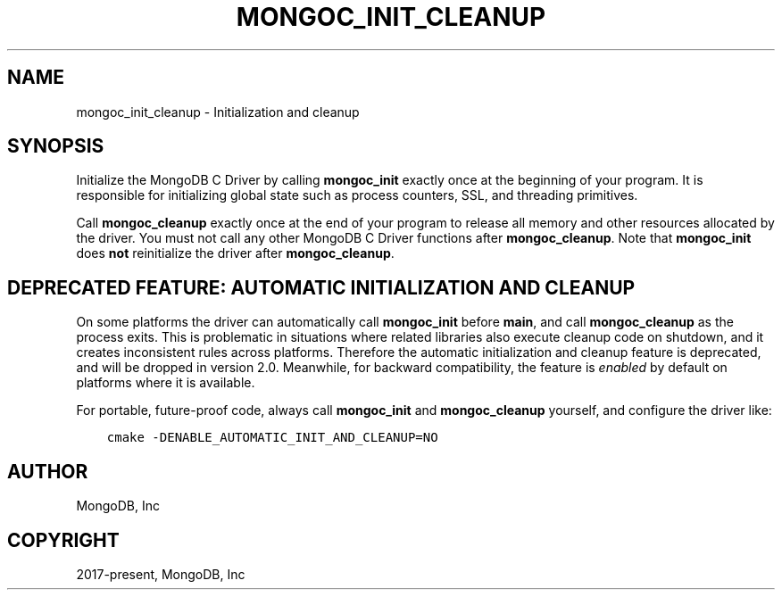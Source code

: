 .\" Man page generated from reStructuredText.
.
.TH "MONGOC_INIT_CLEANUP" "3" "Feb 02, 2021" "1.17.4" "libmongoc"
.SH NAME
mongoc_init_cleanup \- Initialization and cleanup
.
.nr rst2man-indent-level 0
.
.de1 rstReportMargin
\\$1 \\n[an-margin]
level \\n[rst2man-indent-level]
level margin: \\n[rst2man-indent\\n[rst2man-indent-level]]
-
\\n[rst2man-indent0]
\\n[rst2man-indent1]
\\n[rst2man-indent2]
..
.de1 INDENT
.\" .rstReportMargin pre:
. RS \\$1
. nr rst2man-indent\\n[rst2man-indent-level] \\n[an-margin]
. nr rst2man-indent-level +1
.\" .rstReportMargin post:
..
.de UNINDENT
. RE
.\" indent \\n[an-margin]
.\" old: \\n[rst2man-indent\\n[rst2man-indent-level]]
.nr rst2man-indent-level -1
.\" new: \\n[rst2man-indent\\n[rst2man-indent-level]]
.in \\n[rst2man-indent\\n[rst2man-indent-level]]u
..
.SH SYNOPSIS
.sp
Initialize the MongoDB C Driver by calling \fBmongoc_init\fP exactly once at the beginning of your program. It is responsible for initializing global state such as process counters, SSL, and threading primitives.
.sp
Call \fBmongoc_cleanup\fP exactly once at the end of your program to release all memory and other resources allocated by the driver. You must not call any other MongoDB C Driver functions after \fBmongoc_cleanup\fP\&. Note that \fBmongoc_init\fP does \fBnot\fP reinitialize the driver after \fBmongoc_cleanup\fP\&.
.SH DEPRECATED FEATURE: AUTOMATIC INITIALIZATION AND CLEANUP
.sp
On some platforms the driver can automatically call \fBmongoc_init\fP before \fBmain\fP, and call \fBmongoc_cleanup\fP as the process exits. This is problematic in situations where related libraries also execute cleanup code on shutdown, and it creates inconsistent rules across platforms. Therefore the automatic initialization and cleanup feature is deprecated, and will be dropped in version 2.0. Meanwhile, for backward compatibility, the feature is \fIenabled\fP by default on platforms where it is available.
.sp
For portable, future\-proof code, always call \fBmongoc_init\fP and \fBmongoc_cleanup\fP yourself, and configure the driver like:
.INDENT 0.0
.INDENT 3.5
.sp
.nf
.ft C
cmake \-DENABLE_AUTOMATIC_INIT_AND_CLEANUP=NO
.ft P
.fi
.UNINDENT
.UNINDENT
.SH AUTHOR
MongoDB, Inc
.SH COPYRIGHT
2017-present, MongoDB, Inc
.\" Generated by docutils manpage writer.
.
